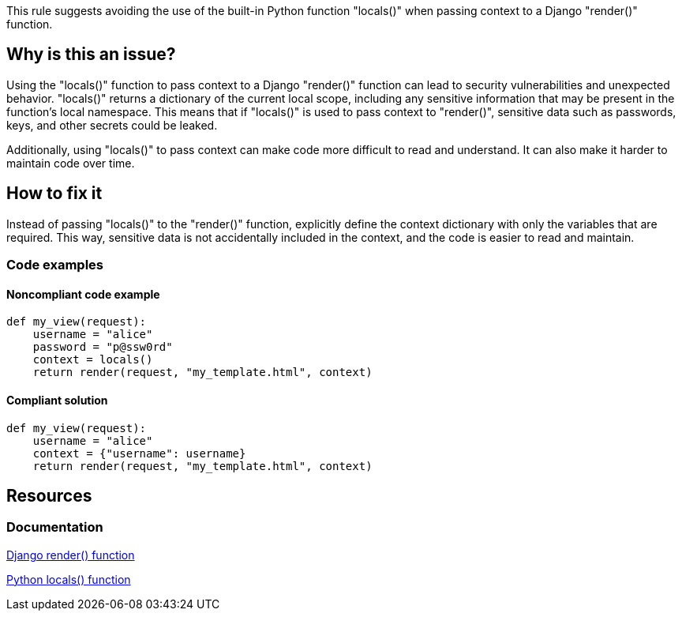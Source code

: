 This rule suggests avoiding the use of the built-in Python function "locals()" when passing context to a Django "render()" function.

== Why is this an issue?

Using the "locals()" function to pass context to a Django "render()" function can lead to security vulnerabilities and unexpected behavior. "locals()" returns a dictionary of the current local scope, including any sensitive information that may be present in the function's local namespace. This means that if "locals()" is used to pass context to "render()", sensitive data such as passwords, keys, and other secrets could be leaked.

Additionally, using "locals()" to pass context can make code more difficult to read and understand. It can also make it harder to maintain code over time.

== How to fix it

Instead of passing "locals()" to the "render()" function, explicitly define the context dictionary with only the variables that are required. This way, sensitive data is not accidentally included in the context, and the code is easier to read and maintain.

=== Code examples

==== Noncompliant code example

[source,python,diff-id=1,diff-type=noncompliant]
----
def my_view(request):
    username = "alice"
    password = "p@ssw0rd"
    context = locals()
    return render(request, "my_template.html", context)
----

==== Compliant solution

[source,python,diff-id=1,diff-type=compliant]
----
def my_view(request):
    username = "alice"
    context = {"username": username}
    return render(request, "my_template.html", context)
----

== Resources
=== Documentation
https://docs.djangoproject.com/en/4.1/topics/http/shortcuts/#render[Django render() function]

https://docs.python.org/3/library/functions.html#locals[Python locals() function]


ifdef::env-github,rspecator-view[]

'''
== Implementation Specification
(visible only on this page)

=== Message

Use an explicit context instead of passing "locals()" to this Django "render" call.

Secondary location message (if locals() is assigned to a variable):

locals() is assigned to "{variable_name}" here


'''
endif::env-github,rspecator-view[]